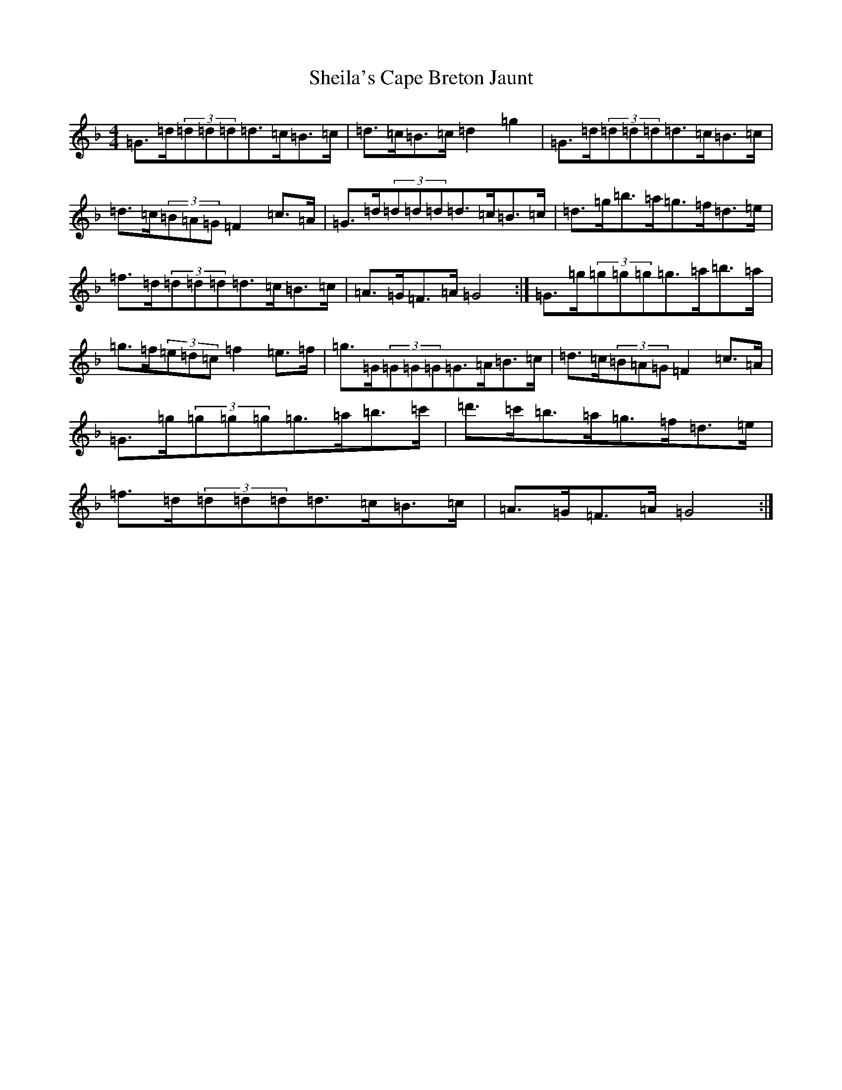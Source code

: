 X: 19284
T: Sheila's Cape Breton Jaunt
S: https://thesession.org/tunes/6432#setting6432
Z: D Mixolydian
R: hornpipe
M: 4/4
L: 1/8
K: C Mixolydian
=G>=d(3=d=d=d=d>=c=B>=c|=d>=c=B>=c=d2=g2|=G>=d(3=d=d=d=d>=c=B>=c|=d>=c(3=B=A=G=F2=c>=A|=G>=d(3=d=d=d=d>=c=B>=c|=d>=g=b>=a=g>=f=d>=e|=f>=d(3=d=d=d=d>=c=B>=c|=A>=G=F>=A=G4:|=G>=g(3=g=g=g=g>=a=b>=a|=g>=f(3=e=d=c=f2=e>=f|=g>=G(3=G=G=G=G>=A=B>=c|=d>=c(3=B=A=G=F2=c>=A|=G>=g(3=g=g=g=g>=a=b>=c'|=d'>=c'=b>=a=g>=f=d>=e|=f>=d(3=d=d=d=d>=c=B>=c|=A>=G=F>=A=G4:|